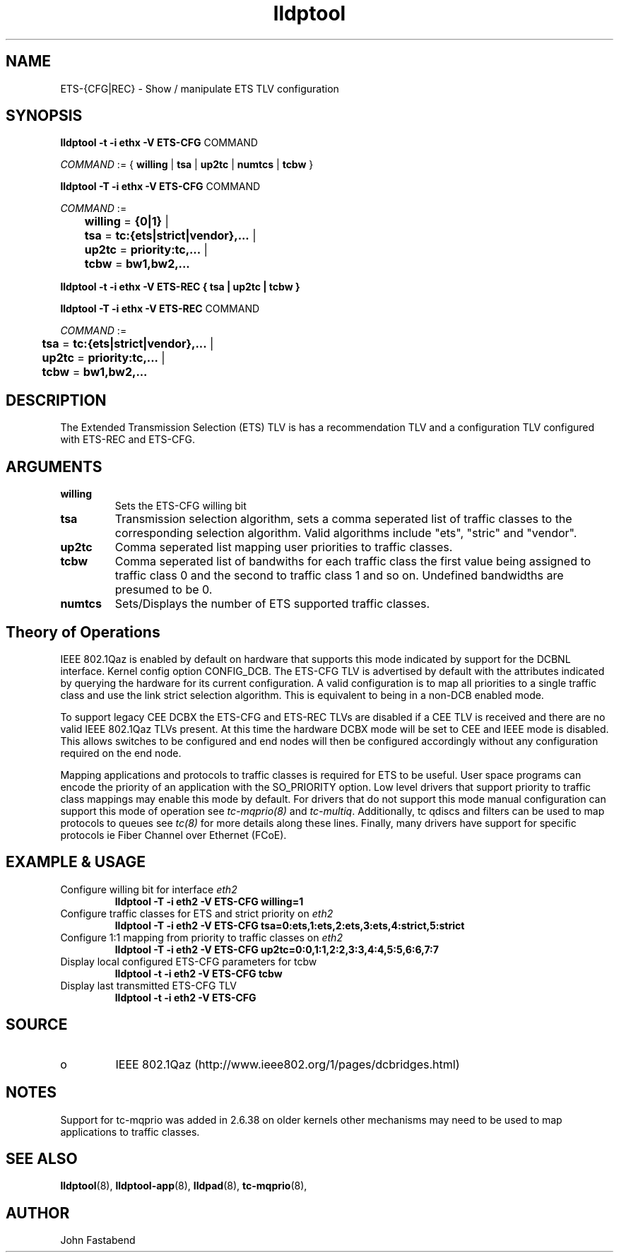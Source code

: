 .TH lldptool 8 "February 2010" "open-lldp" "Linux"
.SH NAME
ETS-{CFG|REC} \- Show / manipulate ETS TLV configuration
.SH SYNOPSIS
.B lldptool -t -i ethx -V ETS-CFG
.RI COMMAND
.sp

.ti +4
.IR	COMMAND " := { "
.BR willing " | " tsa " | " up2tc " | " numtcs " | " tcbw " }"
.sp

.B	lldptool -T -i ethx -V ETS-CFG
.RI COMMAND
.sp
.ti +4
.IR	COMMAND " :=
.sp
.BR		willing " = " {0|1} " | "
.sp
.BR		tsa " = " tc:{ets|strict|vendor},... " | "
.sp
.BR		up2tc " = " priority:tc,... " | "
.sp
.BR		tcbw " = " bw1,bw2,...
.sp

.B	lldptool -t -i ethx -V ETS-REC { tsa | up2tc | tcbw }
.sp

.B	lldptool -T -i ethx -V ETS-REC
.RI COMMAND
.sp
.ti +4
.IR	COMMAND " :=
.sp
.BR		tsa " = " tc:{ets|strict|vendor},... " | "
.sp
.BR		up2tc " = " priority:tc,... " | "
.sp
.BR		tcbw " = " bw1,bw2,...
.sp
.SH DESCRIPTION
The Extended Transmission Selection (ETS) TLV is has a recommendation
TLV and a configuration TLV configured with ETS-REC and ETS-CFG.
.SH ARGUMENTS
.TP
.B willing
Sets the ETS-CFG willing bit
.TP
.B tsa
Transmission selection algorithm, sets a comma seperated list \
of traffic classes to the corresponding selection algorithm. Valid algorithms \
include "ets", "stric" and "vendor".
.sp
.TP
.B up2tc
Comma seperated list mapping user priorities to traffic classes.
.sp
.TP
.B tcbw
Comma seperated list of bandwiths for each traffic class the first value
being assigned to traffic class 0 and the second to traffic class 1 and so
on. Undefined bandwidths are presumed to be 0.
.sp
.TP
.B numtcs
Sets/Displays the number of ETS supported traffic classes.

.SH Theory of Operations

IEEE 802.1Qaz is enabled by default on hardware that supports this mode
indicated by support for the DCBNL interface. Kernel config option
CONFIG_DCB. The ETS-CFG TLV is advertised by default with the attributes
indicated by querying the hardware for its current configuration. A
valid configuration is to map all priorities to a single traffic class
and use the link strict selection algorithm. This is equivalent to
being in a non-DCB enabled mode.

To support legacy CEE DCBX the ETS-CFG and ETS-REC TLVs are disabled
if a CEE TLV is received and there are no valid IEEE 802.1Qaz TLVs
present. At this time the hardware DCBX mode will be set to CEE and
IEEE mode is disabled. This allows switches to be configured and
end nodes will then be configured accordingly without any configuration
required on the end node.

Mapping applications and protocols to traffic classes is required for
ETS to be useful. User space programs can encode the priority of an
application with the SO_PRIORITY option. Low level drivers that support
priority to traffic class mappings may enable this mode by default. For
drivers that do not support this mode manual configuration can support
this mode of operation see \fItc-mqprio(8)\fR and \fItc-multiq\fR.
Additionally, tc qdiscs and filters can be used to map protocols to queues
see \fItc(8)\fR for more details along these lines. Finally, many drivers
have support for specific protocols ie Fiber Channel over Ethernet (FCoE).

.B
.SH EXAMPLE & USAGE
.TP
Configure willing bit for interface \fIeth2\fR
.B lldptool -T -i eth2 -V ETS-CFG willing=1
.TP
Configure traffic classes for ETS and strict priority on \fIeth2\fR
.B lldptool -T -i eth2 -V ETS-CFG tsa=0:ets,1:ets,2:ets,3:ets,4:strict,5:strict
.TP
Configure 1:1 mapping from priority to traffic classes on \fIeth2\fR
.B lldptool -T -i eth2 -V ETS-CFG up2tc=0:0,1:1,2:2,3:3,4:4,5:5,6:6,7:7
.TP
Display local configured ETS-CFG parameters for tcbw
.B lldptool -t -i eth2 -V ETS-CFG tcbw
.TP
Display last transmitted ETS-CFG TLV
.B lldptool -t -i eth2 -V ETS-CFG

.SH SOURCE
.TP
o
IEEE 802.1Qaz (http://www.ieee802.org/1/pages/dcbridges.html)

.SH NOTES
Support for tc-mqprio was added in 2.6.38 on older kernels other mechanisms may need to be used to map applications to traffic classes.

.SH SEE ALSO
.BR lldptool (8),
.BR lldptool-app (8),
.BR lldpad (8),
.BR tc-mqprio (8),

.SH AUTHOR
John Fastabend

